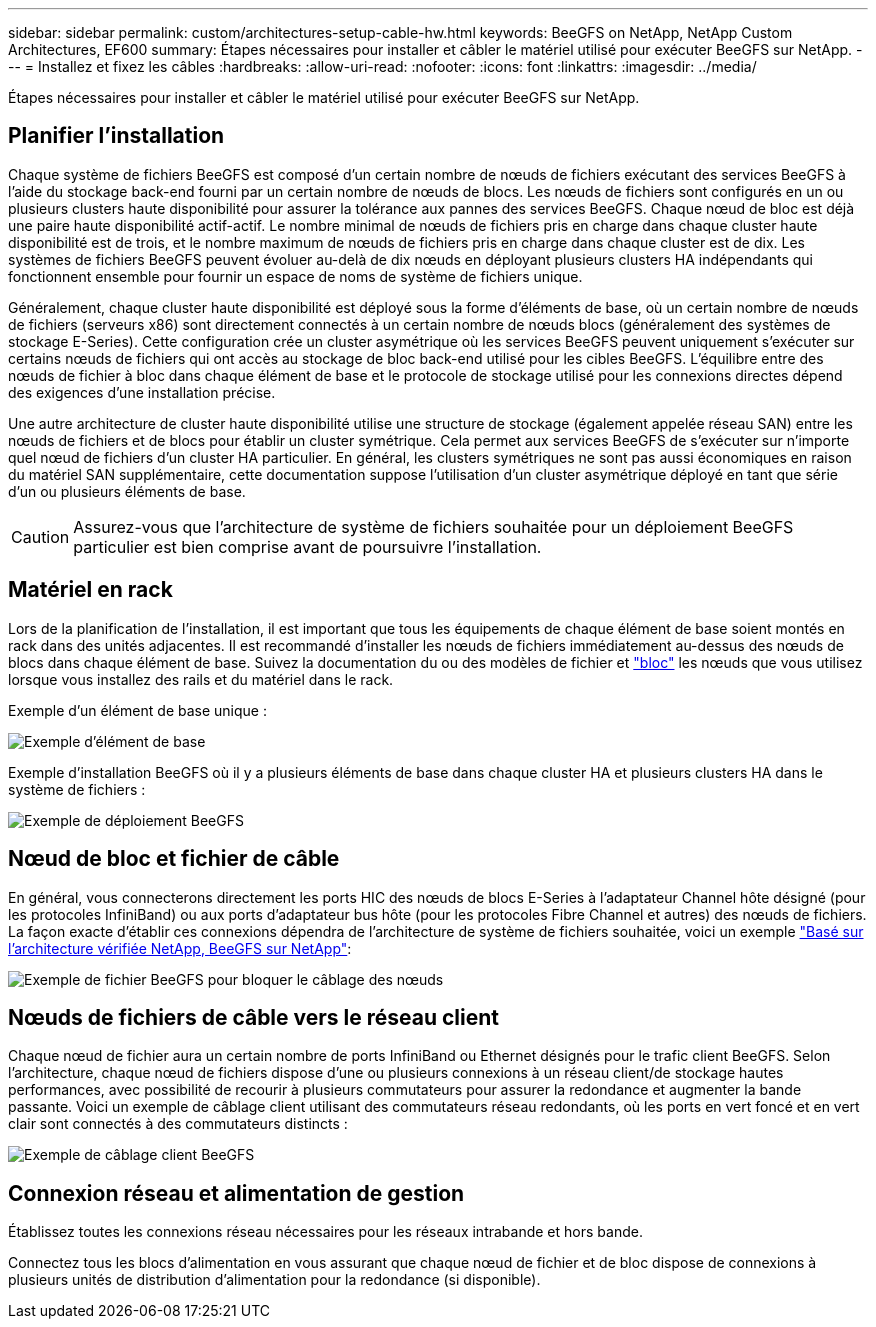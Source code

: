 ---
sidebar: sidebar 
permalink: custom/architectures-setup-cable-hw.html 
keywords: BeeGFS on NetApp, NetApp Custom Architectures, EF600 
summary: Étapes nécessaires pour installer et câbler le matériel utilisé pour exécuter BeeGFS sur NetApp. 
---
= Installez et fixez les câbles
:hardbreaks:
:allow-uri-read: 
:nofooter: 
:icons: font
:linkattrs: 
:imagesdir: ../media/


[role="lead"]
Étapes nécessaires pour installer et câbler le matériel utilisé pour exécuter BeeGFS sur NetApp.



== Planifier l'installation

Chaque système de fichiers BeeGFS est composé d'un certain nombre de nœuds de fichiers exécutant des services BeeGFS à l'aide du stockage back-end fourni par un certain nombre de nœuds de blocs. Les nœuds de fichiers sont configurés en un ou plusieurs clusters haute disponibilité pour assurer la tolérance aux pannes des services BeeGFS. Chaque nœud de bloc est déjà une paire haute disponibilité actif-actif. Le nombre minimal de nœuds de fichiers pris en charge dans chaque cluster haute disponibilité est de trois, et le nombre maximum de nœuds de fichiers pris en charge dans chaque cluster est de dix. Les systèmes de fichiers BeeGFS peuvent évoluer au-delà de dix nœuds en déployant plusieurs clusters HA indépendants qui fonctionnent ensemble pour fournir un espace de noms de système de fichiers unique.

Généralement, chaque cluster haute disponibilité est déployé sous la forme d'éléments de base, où un certain nombre de nœuds de fichiers (serveurs x86) sont directement connectés à un certain nombre de nœuds blocs (généralement des systèmes de stockage E-Series). Cette configuration crée un cluster asymétrique où les services BeeGFS peuvent uniquement s'exécuter sur certains nœuds de fichiers qui ont accès au stockage de bloc back-end utilisé pour les cibles BeeGFS. L'équilibre entre des nœuds de fichier à bloc dans chaque élément de base et le protocole de stockage utilisé pour les connexions directes dépend des exigences d'une installation précise.

Une autre architecture de cluster haute disponibilité utilise une structure de stockage (également appelée réseau SAN) entre les nœuds de fichiers et de blocs pour établir un cluster symétrique. Cela permet aux services BeeGFS de s'exécuter sur n'importe quel nœud de fichiers d'un cluster HA particulier. En général, les clusters symétriques ne sont pas aussi économiques en raison du matériel SAN supplémentaire, cette documentation suppose l'utilisation d'un cluster asymétrique déployé en tant que série d'un ou plusieurs éléments de base.


CAUTION: Assurez-vous que l'architecture de système de fichiers souhaitée pour un déploiement BeeGFS particulier est bien comprise avant de poursuivre l'installation.



== Matériel en rack

Lors de la planification de l'installation, il est important que tous les équipements de chaque élément de base soient montés en rack dans des unités adjacentes. Il est recommandé d'installer les nœuds de fichiers immédiatement au-dessus des nœuds de blocs dans chaque élément de base. Suivez la documentation du ou des modèles de fichier et link:https://docs.netapp.com/us-en/e-series/getting-started/getup-run-concept.html["bloc"^] les nœuds que vous utilisez lorsque vous installez des rails et du matériel dans le rack.

Exemple d'un élément de base unique :

image:buildingblock-sr665v3.png["Exemple d'élément de base"]

Exemple d'installation BeeGFS où il y a plusieurs éléments de base dans chaque cluster HA et plusieurs clusters HA dans le système de fichiers :

image:beegfs-design-image3-small.png["Exemple de déploiement BeeGFS"]



== Nœud de bloc et fichier de câble

En général, vous connecterons directement les ports HIC des nœuds de blocs E-Series à l'adaptateur Channel hôte désigné (pour les protocoles InfiniBand) ou aux ports d'adaptateur bus hôte (pour les protocoles Fibre Channel et autres) des nœuds de fichiers. La façon exacte d'établir ces connexions dépendra de l'architecture de système de fichiers souhaitée, voici un exemple link:../second-gen/beegfs-design-hardware-architecture.html["Basé sur l'architecture vérifiée NetApp, BeeGFS sur NetApp"^]:

image:buildingblock-sr665v3.png["Exemple de fichier BeeGFS pour bloquer le câblage des nœuds"]



== Nœuds de fichiers de câble vers le réseau client

Chaque nœud de fichier aura un certain nombre de ports InfiniBand ou Ethernet désignés pour le trafic client BeeGFS. Selon l'architecture, chaque nœud de fichiers dispose d'une ou plusieurs connexions à un réseau client/de stockage hautes performances, avec possibilité de recourir à plusieurs commutateurs pour assurer la redondance et augmenter la bande passante. Voici un exemple de câblage client utilisant des commutateurs réseau redondants, où les ports en vert foncé et en vert clair sont connectés à des commutateurs distincts :

image:networkcable-sr665v3.png["Exemple de câblage client BeeGFS"]



== Connexion réseau et alimentation de gestion

Établissez toutes les connexions réseau nécessaires pour les réseaux intrabande et hors bande.

Connectez tous les blocs d'alimentation en vous assurant que chaque nœud de fichier et de bloc dispose de connexions à plusieurs unités de distribution d'alimentation pour la redondance (si disponible).
